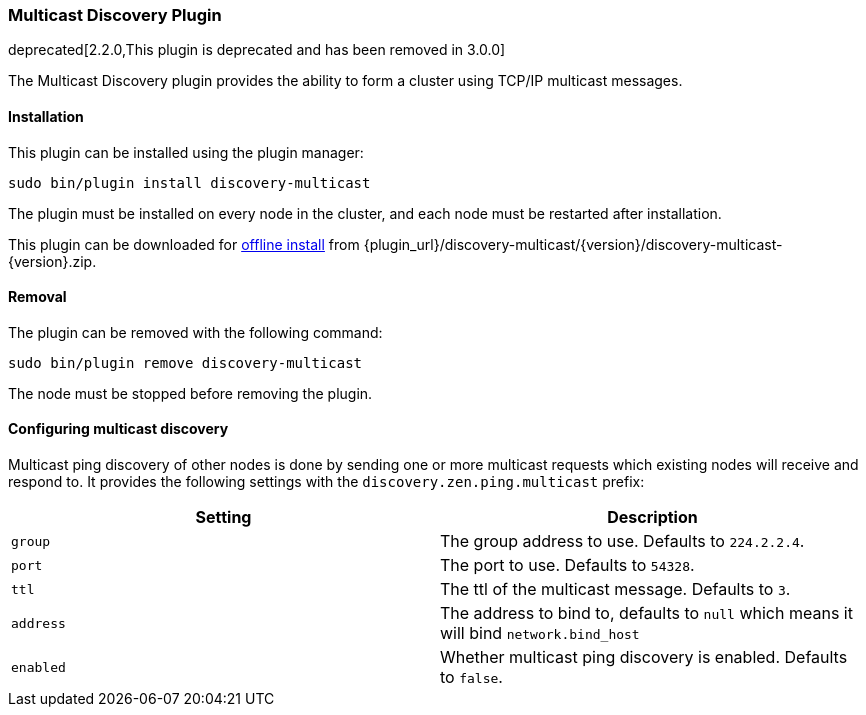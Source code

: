 [[discovery-multicast]]
=== Multicast Discovery Plugin

deprecated[2.2.0,This plugin is deprecated and has been removed in 3.0.0]

The Multicast Discovery plugin provides the ability to form a cluster using
TCP/IP multicast messages.

[[discovery-multicast-install]]
[float]
==== Installation

This plugin can be installed using the plugin manager:

[source,sh]
----------------------------------------------------------------
sudo bin/plugin install discovery-multicast
----------------------------------------------------------------

The plugin must be installed on every node in the cluster, and each node must
be restarted after installation.

This plugin can be downloaded for <<plugin-management-custom-url,offline install>> from
{plugin_url}/discovery-multicast/{version}/discovery-multicast-{version}.zip.

[[discovery-multicast-remove]]
[float]
==== Removal

The plugin can be removed with the following command:

[source,sh]
----------------------------------------------------------------
sudo bin/plugin remove discovery-multicast
----------------------------------------------------------------

The node must be stopped before removing the plugin.

[[discovery-multicast-usage]]
==== Configuring multicast discovery

Multicast ping discovery of other nodes is done by sending one or more
multicast requests which existing nodes will receive and
respond to. It provides the following settings with the
`discovery.zen.ping.multicast` prefix:

[cols="<,<",options="header",]
|=======================================================================
|Setting |Description
|`group` |The group address to use. Defaults to `224.2.2.4`.

|`port` |The port to use. Defaults to `54328`.

|`ttl` |The ttl of the multicast message. Defaults to `3`.

|`address` |The address to bind to, defaults to `null` which means it
will bind `network.bind_host`

|`enabled` |Whether multicast ping discovery is enabled. Defaults to `false`.
|=======================================================================
